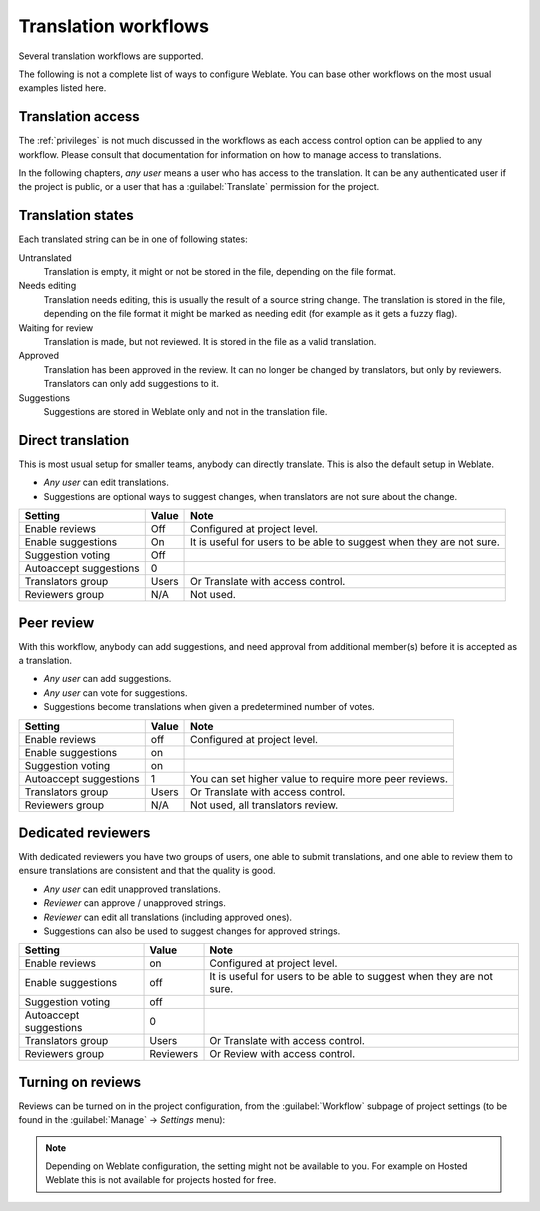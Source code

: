.. _workflows:

Translation workflows
=====================

Several translation workflows are supported.

The following is not a complete list of ways to configure Weblate.
You can base other workflows on the most usual examples listed here.

Translation access
------------------

The :ref:`privileges` is not much discussed in the workflows as each access control option can be applied to any workflow. Please consult that
documentation for information on how to manage access to translations.

In the following chapters, *any user* means a user who has access to the
translation. It can be any authenticated user if the project is public, or a user
that has a :guilabel:`Translate` permission for the project.

.. _states:

Translation states
------------------

Each translated string can be in one of following states:

Untranslated
    Translation is empty, it might or not be stored in the file, depending
    on the file format.
Needs editing
    Translation needs editing, this is usually the result of a source string change.
    The translation is stored in the file, depending on the file format it might
    be marked as needing edit (for example as it gets a fuzzy flag).
Waiting for review
    Translation is made, but not reviewed. It is stored in the file as a valid
    translation.
Approved
    Translation has been approved in the review. It can no longer be changed by
    translators, but only by reviewers. Translators can only add suggestions to
    it.
Suggestions
    Suggestions are stored in Weblate only and not in the translation file.


Direct translation
------------------
This is most usual setup for smaller teams, anybody can directly translate.
This is also the default setup in Weblate.

* *Any user* can edit translations.
* Suggestions are optional ways to suggest changes, when translators are not
  sure about the change.

+------------------------+------------+-------------------------------------+
| Setting                |   Value    |   Note                              |
+========================+============+=====================================+
| Enable reviews         | Off        | Configured at project level.        |
+------------------------+------------+-------------------------------------+
| Enable suggestions     | On         | It is useful for users to be able to|
|                        |            | suggest when they are not sure.     |
+------------------------+------------+-------------------------------------+
| Suggestion voting      | Off        |                                     |
+------------------------+------------+-------------------------------------+
| Autoaccept suggestions | 0          |                                     |
+------------------------+------------+-------------------------------------+
| Translators group      | Users      | Or Translate with access control.   |
+------------------------+------------+-------------------------------------+
| Reviewers group        | N/A        | Not used.                           |
+------------------------+------------+-------------------------------------+


.. _peer-review:

Peer review
-----------

With this workflow, anybody can add suggestions, and need approval
from additional member(s) before it is accepted as a translation.

* *Any user* can add suggestions.
* *Any user* can vote for suggestions.
* Suggestions become translations when given a predetermined number of votes.

+------------------------+------------+-------------------------------------+
| Setting                |   Value    |   Note                              |
+========================+============+=====================================+
| Enable reviews         | off        | Configured at project level.        |
+------------------------+------------+-------------------------------------+
| Enable suggestions     | on         |                                     |
+------------------------+------------+-------------------------------------+
| Suggestion voting      | on         |                                     |
+------------------------+------------+-------------------------------------+
| Autoaccept suggestions | 1          | You can set higher value to require |
|                        |            | more peer reviews.                  |
+------------------------+------------+-------------------------------------+
| Translators group      | Users      | Or Translate with access control.   |
+------------------------+------------+-------------------------------------+
| Reviewers group        | N/A        | Not used, all translators review.   |
+------------------------+------------+-------------------------------------+

.. _reviews:

Dedicated reviewers
-------------------

.. versionadded:: 2.18

    The proper review workflow is supported since Weblate 2.18.

With dedicated reviewers you have two groups of users, one able to submit
translations, and one able to review them to ensure translations are
consistent and that the quality is good.

* *Any user* can edit unapproved translations.
* *Reviewer* can approve / unapproved strings.
* *Reviewer* can edit all translations (including approved ones).
* Suggestions can also be used to suggest changes for approved strings.

+------------------------+------------+-------------------------------------+
| Setting                |   Value    |   Note                              |
+========================+============+=====================================+
| Enable reviews         | on         | Configured at project level.        |
+------------------------+------------+-------------------------------------+
| Enable suggestions     | off        | It is useful for users to be able to|
|                        |            | suggest when they are not sure.     |
+------------------------+------------+-------------------------------------+
| Suggestion voting      | off        |                                     |
+------------------------+------------+-------------------------------------+
| Autoaccept suggestions | 0          |                                     |
+------------------------+------------+-------------------------------------+
| Translators group      | Users      | Or Translate with access control.   |
+------------------------+------------+-------------------------------------+
| Reviewers group        | Reviewers  | Or Review with access control.      |
+------------------------+------------+-------------------------------------+

Turning on reviews
------------------

Reviews can be turned on in the project configuration, from the
:guilabel:`Workflow` subpage of project settings (to be found in the
:guilabel:`Manage` → `Settings` menu):

.. image:: images/project-workflow.png

.. note::

    Depending on Weblate configuration, the setting might not be available to
    you. For example on Hosted Weblate this is not available for projects hosted
    for free.
